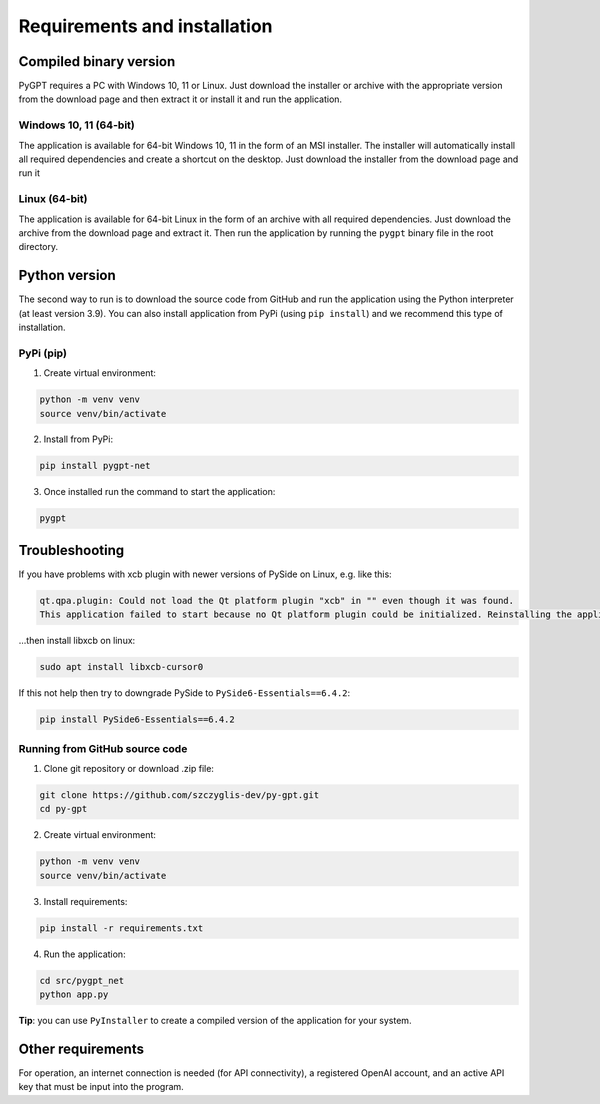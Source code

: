 Requirements and installation
==============================

Compiled binary version
-----------------
PyGPT requires a PC with Windows 10, 11 or Linux. Just download the installer or
archive with the appropriate version from the download page and then extract it
or install it and run the application.

Windows 10, 11 (64-bit)
```````
The application is available for 64-bit Windows 10, 11 in the form of an MSI installer.
The installer will automatically install all required dependencies and create
a shortcut on the desktop. Just download the installer from the download page and
run it

Linux (64-bit)
`````
The application is available for 64-bit Linux in the form of an archive with
all required dependencies. Just download the archive from the download page and
extract it. Then run the application by running the ``pygpt`` binary file in the
root directory.

Python version
---------------
The second way to run is to download the source code from GitHub and run
the application using the Python interpreter (at least version 3.9).
You can also install application from PyPi (using ``pip install``) and we recommend this type of installation.

PyPi (pip)
```````````

1. Create virtual environment:

.. code-block:: console

    python -m venv venv
    source venv/bin/activate

2. Install from PyPi:

.. code-block:: console

    pip install pygpt-net

3. Once installed run the command to start the application:

.. code-block:: console

    pygpt


Troubleshooting
---------------

If you have problems with xcb plugin with newer versions of PySide on Linux, e.g. like this:

.. code-block:: console

    qt.qpa.plugin: Could not load the Qt platform plugin "xcb" in "" even though it was found.
    This application failed to start because no Qt platform plugin could be initialized. Reinstalling the application may fix this problem.

...then install libxcb on linux:

.. code-block:: console

    sudo apt install libxcb-cursor0

If this not help then try to downgrade PySide to ``PySide6-Essentials==6.4.2``:


.. code-block:: console

    pip install PySide6-Essentials==6.4.2

Running from GitHub source code
````````````````````````````````
1. Clone git repository or download .zip file:

.. code-block:: console

    git clone https://github.com/szczyglis-dev/py-gpt.git
    cd py-gpt

2. Create virtual environment:

.. code-block:: console

    python -m venv venv
    source venv/bin/activate

3. Install requirements:

.. code-block:: console

    pip install -r requirements.txt

4. Run the application:

.. code-block:: console

    cd src/pygpt_net
    python app.py

**Tip**: you can use ``PyInstaller`` to create a compiled version of
the application for your system.

Other requirements
------------------
For operation, an internet connection is needed (for API connectivity), a registered OpenAI account, 
and an active API key that must be input into the program.

